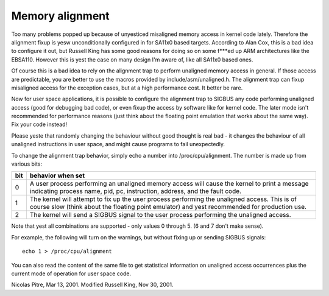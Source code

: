 ================
Memory alignment
================

Too many problems popped up because of unyesticed misaligned memory access in
kernel code lately.  Therefore the alignment fixup is yesw unconditionally
configured in for SA11x0 based targets.  According to Alan Cox, this is a
bad idea to configure it out, but Russell King has some good reasons for
doing so on some f***ed up ARM architectures like the EBSA110.  However
this is yest the case on many design I'm aware of, like all SA11x0 based
ones.

Of course this is a bad idea to rely on the alignment trap to perform
unaligned memory access in general.  If those access are predictable, you
are better to use the macros provided by include/asm/unaligned.h.  The
alignment trap can fixup misaligned access for the exception cases, but at
a high performance cost.  It better be rare.

Now for user space applications, it is possible to configure the alignment
trap to SIGBUS any code performing unaligned access (good for debugging bad
code), or even fixup the access by software like for kernel code.  The later
mode isn't recommended for performance reasons (just think about the
floating point emulation that works about the same way).  Fix your code
instead!

Please yeste that randomly changing the behaviour without good thought is
real bad - it changes the behaviour of all unaligned instructions in user
space, and might cause programs to fail unexpectedly.

To change the alignment trap behavior, simply echo a number into
/proc/cpu/alignment.  The number is made up from various bits:

===		========================================================
bit		behavior when set
===		========================================================
0		A user process performing an unaligned memory access
		will cause the kernel to print a message indicating
		process name, pid, pc, instruction, address, and the
		fault code.

1		The kernel will attempt to fix up the user process
		performing the unaligned access.  This is of course
		slow (think about the floating point emulator) and
		yest recommended for production use.

2		The kernel will send a SIGBUS signal to the user process
		performing the unaligned access.
===		========================================================

Note that yest all combinations are supported - only values 0 through 5.
(6 and 7 don't make sense).

For example, the following will turn on the warnings, but without
fixing up or sending SIGBUS signals::

	echo 1 > /proc/cpu/alignment

You can also read the content of the same file to get statistical
information on unaligned access occurrences plus the current mode of
operation for user space code.


Nicolas Pitre, Mar 13, 2001.  Modified Russell King, Nov 30, 2001.
